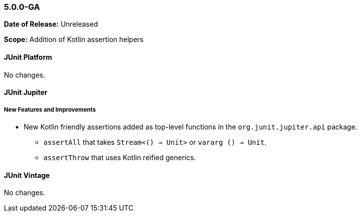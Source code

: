 [[release-notes-5.0.0-GA]]
=== 5.0.0-GA

*Date of Release:* Unreleased

*Scope:* Addition of Kotlin assertion helpers


[[release-notes-5.0.0-GA-junit-platform]]
==== JUnit Platform

No changes.


[[release-notes-5.0.0-GA-junit-jupiter]]
==== JUnit Jupiter

===== New Features and Improvements

* New Kotlin friendly assertions added as top-level functions in the `org.junit.jupiter.api` package.
** `assertAll` that takes `Stream<() -> Unit>` or `vararg () -> Unit`.
** `assertThrow` that uses Kotlin reified generics.


[[release-notes-5.0.0-GA-junit-vintage]]
==== JUnit Vintage

No changes.
